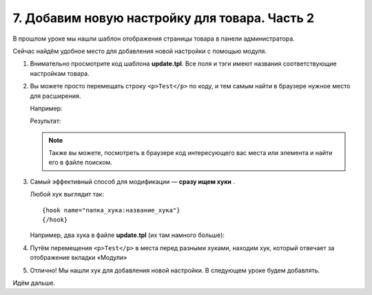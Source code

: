 **********************************************
7. Добавим новую настройку для товара. Часть 2
**********************************************

В прошлом уроке мы нашли шаблон отображения страницы товара в панели администратора. 

Сейчас найдём удобное место для добавления новой настройки с помощью модуля.

1.  Внимательно просмотрите код шаблона **update.tpl**. Все поля и тэги имеют названия соответствующие настройкам товара.

2.  Вы можете просто перемещать строку ``<p>Test</p>`` по коду, и тем самым найти в браузере нужное место для расширения.

    Например:

    .. literalinclude:: files/update_2.tpl
        :emphasize-lines: 11
        :language: smarty
        :linenos:

    Результат:

    .. image:: img/howto_addon_15.png
        :alt: Первый модуль

    .. note::

        Также вы можете, посмотреть в браузере код интересующего вас места или элемента и найти его в файле поиском.

3.  Самый эффективный способ для модификации — **сразу ищем хуки** .

    Любой хук выглядит так::

        {hook name="папка_хука:название_хука"}
        {/hook}

    Например, два хука в файле **update.tpl** (их там намного больше):

    .. literalinclude:: files/updates_hooks.tpl
        :emphasize-lines: 3,9
        :language: smarty
        :linenos:

4.  Путём перемещения ``<p>Test</p>`` в места перед разными хуками, находим хук, который отвечает за отображение вкладки «Модули»

    .. literalinclude:: files/updates_hooks_addons.tpl
        :emphasize-lines: 2
        :language: smarty
        :linenos:

    .. image:: img/howto_addon_16.png
        :alt: Первый модуль

5.  Отлично! Мы нашли хук для добавления новой настройки. В следующем уроке будем добавлять.

Идём дальше.